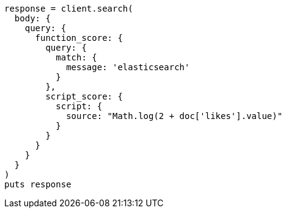 [source, ruby]
----
response = client.search(
  body: {
    query: {
      function_score: {
        query: {
          match: {
            message: 'elasticsearch'
          }
        },
        script_score: {
          script: {
            source: "Math.log(2 + doc['likes'].value)"
          }
        }
      }
    }
  }
)
puts response
----

